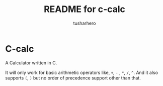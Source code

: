 #+title: README for c-calc
#+author: tusharhero
#+email: tusharhero@sdf.org
* C-calc
A Calculator written in C.

It will only work for basic arithmetic operators like, =+=, =-= , =*=,
=/=, =^=. And it also supports =(=, =)= but no order of precedence support
other than that.
